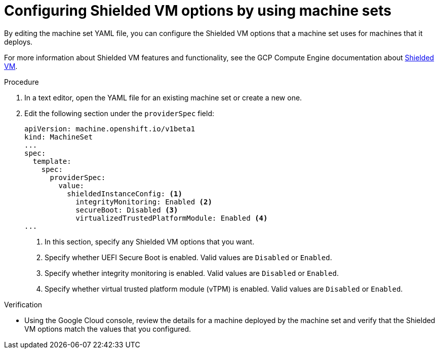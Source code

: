 // Module included in the following assemblies:
//
// * machine_management/creating_machinesets/creating-machineset-gcp.adoc

ifeval::["{context}" == "cpmso-using"]
:cpmso:
endif::[]

:_content-type: PROCEDURE
[id="machineset-gcp-shielded-vms_{context}"]
= Configuring Shielded VM options by using machine sets

By editing the machine set YAML file, you can configure the Shielded VM options that a machine set uses for machines that it deploys.

For more information about Shielded VM features and functionality, see the GCP Compute Engine documentation about link:https://cloud.google.com/compute/shielded-vm/docs/shielded-vm[Shielded VM].

.Procedure

. In a text editor, open the YAML file for an existing machine set or create a new one.

. Edit the following section under the `providerSpec` field:
+
[source,yaml]
----
ifndef::cpmso[]
apiVersion: machine.openshift.io/v1beta1
kind: MachineSet
endif::cpmso[]
ifdef::cpmso[]
apiVersion: machine.openshift.io/v1
kind: ControlPlaneMachineSet
endif::cpmso[]
...
spec:
  template:
    spec:
      providerSpec:
        value:
          shieldedInstanceConfig: <1>
            integrityMonitoring: Enabled <2>
            secureBoot: Disabled <3>
            virtualizedTrustedPlatformModule: Enabled <4>
...
----
<1> In this section, specify any Shielded VM options that you want.
<2> Specify whether UEFI Secure Boot is enabled. Valid values are `Disabled` or `Enabled`.
<3> Specify whether integrity monitoring is enabled. Valid values are `Disabled` or `Enabled`.
<4> Specify whether virtual trusted platform module (vTPM) is enabled. Valid values are `Disabled` or `Enabled`.

.Verification

* Using the Google Cloud console, review the details for a machine deployed by the machine set and verify that the Shielded VM options match the values that you configured.

ifeval::["{context}" == "cpmso-using"]
:!cpmso:
endif::[]
